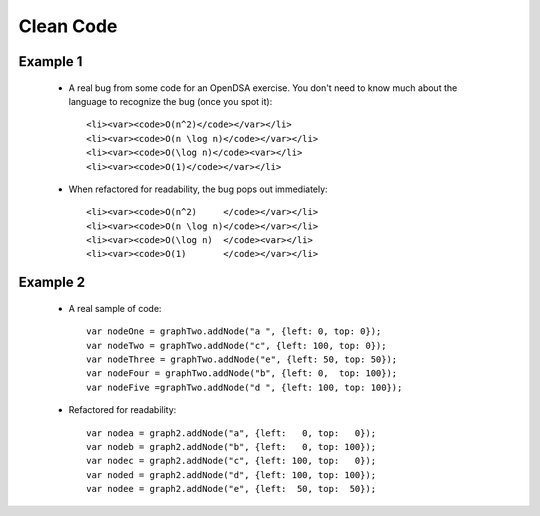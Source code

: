 .. This file is part of the OpenDSA eTextbook project. See
.. http://algoviz.org/OpenDSA for more details.
.. Copyright (c) 2012-2013 by the OpenDSA Project Contributors, and
.. distributed under an MIT open source license.

.. avmetadata::
   :author: Cliff Shaffer

==========
Clean Code
==========

Example 1
~~~~~~~~~~

   * A real bug from some code for an OpenDSA exercise.
     You don't need to know much about the language to recognize
     the bug (once you spot it)::

      <li><var><code>O(n^2)</code></var></li>
      <li><var><code>O(n \log n)</code></var></li>
      <li><var><code>O(\log n)</code><var></li>
      <li><var><code>O(1)</code></var></li>


   * When refactored for readability, the bug pops out immediately::

      <li><var><code>O(n^2)     </code></var></li>
      <li><var><code>O(n \log n)</code></var></li>
      <li><var><code>O(\log n)  </code><var></li>
      <li><var><code>O(1)       </code></var></li>

Example 2
~~~~~~~~~~

   * A real sample of code::

      var nodeOne = graphTwo.addNode("a ", {left: 0, top: 0});
      var nodeTwo = graphTwo.addNode("c", {left: 100, top: 0});
      var nodeThree = graphTwo.addNode("e", {left: 50, top: 50});
      var nodeFour = graphTwo.addNode("b", {left: 0,  top: 100});
      var nodeFive =graphTwo.addNode("d ", {left: 100, top: 100});

   * Refactored for readability::

      var nodea = graph2.addNode("a", {left:   0, top:   0});
      var nodeb = graph2.addNode("b", {left:   0, top: 100});
      var nodec = graph2.addNode("c", {left: 100, top:   0});
      var noded = graph2.addNode("d", {left: 100, top: 100});
      var nodee = graph2.addNode("e", {left:  50, top:  50});
